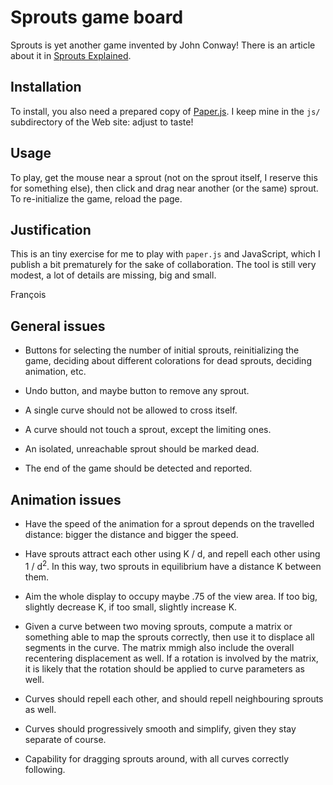 * Sprouts game board

Sprouts is yet another game invented by John Conway!  There is an
article about it in [[http://nrich.maths.org/2413][Sprouts Explained]].

** Installation

To install, you also need a prepared copy of [[http://paperjs.org/][Paper.js]].  I keep mine in
the =js/= subdirectory of the Web site: adjust to taste!

** Usage

To play, get the mouse near a sprout (not on the sprout itself, I
reserve this for something else), then click and drag near another (or
the same) sprout.  To re-initialize the game, reload the page.

** Justification

This is an tiny exercise for me to play with =paper.js= and JavaScript,
which I publish a bit prematurely for the sake of collaboration.  The
tool is still very modest, a lot of details are missing, big and
small.

François
** General issues

- Buttons for selecting the number of initial sprouts, reinitializing
  the game, deciding about different colorations for dead sprouts,
  deciding animation, etc.

- Undo button, and maybe button to remove any sprout.

- A single curve should not be allowed to cross itself.

- A curve should not touch a sprout, except the limiting ones.

- An isolated, unreachable sprout should be marked dead.

- The end of the game should be detected and reported.

** Animation issues

- Have the speed of the animation for a sprout depends on the
  travelled distance: bigger the distance and bigger the speed.

- Have sprouts attract each other using K / d, and repell each other
  using 1 / d^2.  In this way, two sprouts in equilibrium have a
  distance K between them.

- Aim the whole display to occupy maybe .75 of the view area.  If too
  big, slightly decrease K, if too small, slightly increase K.

- Given a curve between two moving sprouts, compute a matrix or
  something able to map the sprouts correctly, then use it to displace
  all segments in the curve.  The matrix mmigh also include the
  overall recentering displacement as well.  If a rotation is involved
  by the matrix, it is likely that the rotation should be applied to
  curve parameters as well.

- Curves should repell each other, and should repell neighbouring
  sprouts as well.

- Curves should progressively smooth and simplify, given they stay
  separate of course.

- Capability for dragging sprouts around, with all curves correctly
  following.

